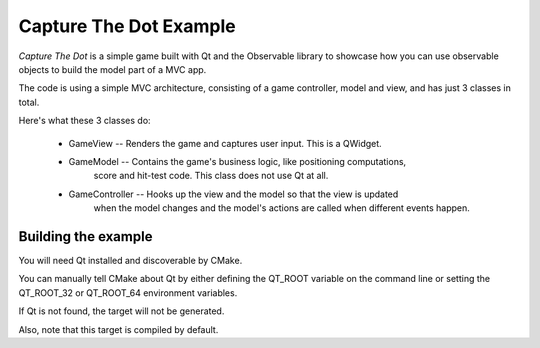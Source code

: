 Capture The Dot Example
=======================

*Capture The Dot* is a simple game built with Qt and the Observable library
to showcase how you can use observable objects to build the model part of
a MVC app.

The code is using a simple MVC architecture, consisting of a game controller,
model and view, and has just 3 classes in total.

Here's what these 3 classes do:

 - GameView -- Renders the game and captures user input. This is a QWidget.
 - GameModel -- Contains the game's business logic, like positioning computations,
                score and hit-test code. This class does not use Qt at all.
 - GameController -- Hooks up the view and the model so that the view is updated
                     when the model changes and the model's actions are called
                     when different events happen.

Building the example
--------------------

You will need Qt installed and discoverable by CMake.

You can manually tell CMake about Qt by either defining the QT_ROOT variable on
the command line or setting the QT_ROOT_32 or QT_ROOT_64 environment variables.

If Qt is not found, the target will not be generated.

Also, note that this target is compiled by default.
